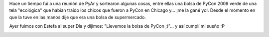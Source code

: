 .. link:
.. description:
.. tags: general
.. date: 2010/12/31 15:40:55
.. title: Estrenando bolsa de PyCon 2009
.. slug: estrenando-bolsa-de-pycon-2009

Hace un tiempo fui a una reunión de PyAr y sortearon algunas cosas,
entre ellas una bolsa de PyCon 2009 verde de una tela "ecológica" que
habían traído los chicos que fueron a PyCon en Chicago y... ¡me la gané
yo!. Desde el momento en que la tuve en las manos dije que era una bolsa
de supermercado.

Ayer fuimos con Estefa al super Día y dijimos: "Llevemos la bolsa de
PyCon ;)"... y así cumplí mi sueño :P

|image0|

.. |image0| image:: http://humitos.files.wordpress.com/2010/12/pc302041.jpg
   :target: http://humitos.files.wordpress.com/2010/12/pc302041.jpg
